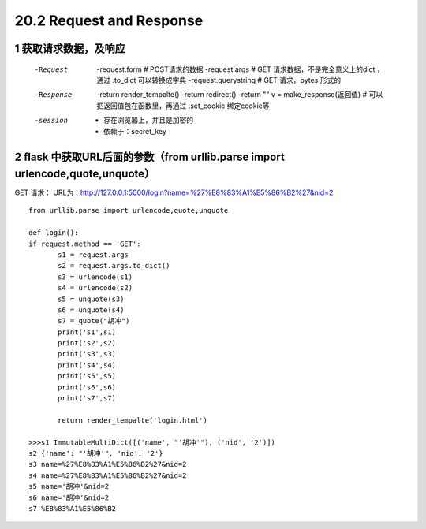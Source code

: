 =============================
20.2 Request and Response
=============================

------------------------------
1 获取请求数据，及响应
------------------------------
    -Request
            -request.form   # POST请求的数据
            -request.args   # GET 请求数据，不是完全意义上的dict ，通过 .to_dict 可以转换成字典
            -request.querystring    # GET 请求，bytes 形式的
    -Response
            -return render_tempalte()
            -return redirect()
            -return ""
            v = make_response(返回值)   # 可以把返回值包在函数里，再通过 .set_cookie 绑定cookie等
    -session
            - 存在浏览器上，并且是加密的
            - 依赖于：secret_key

-----------------------------------
2 flask 中获取URL后面的参数（from urllib.parse import urlencode,quote,unquote）
-----------------------------------
    
GET 请求：
URL为：http://127.0.0.1:5000/login?name=%27%E8%83%A1%E5%86%B2%27&nid=2

::

 from urllib.parse import urlencode,quote,unquote

 def login():
 if request.method == 'GET':
        s1 = request.args
        s2 = request.args.to_dict()
        s3 = urlencode(s1)
        s4 = urlencode(s2)
        s5 = unquote(s3)
        s6 = unquote(s4)
        s7 = quote("胡冲")
        print('s1',s1)
        print('s2',s2)
        print('s3',s3)
        print('s4',s4)
        print('s5',s5)
        print('s6',s6)
        print('s7',s7)

        return render_tempalte('login.html')

 >>>s1 ImmutableMultiDict([('name', "'胡冲'"), ('nid', '2')])
 s2 {'name': "'胡冲'", 'nid': '2'}
 s3 name=%27%E8%83%A1%E5%86%B2%27&nid=2
 s4 name=%27%E8%83%A1%E5%86%B2%27&nid=2
 s5 name='胡冲'&nid=2
 s6 name='胡冲'&nid=2
 s7 %E8%83%A1%E5%86%B2

